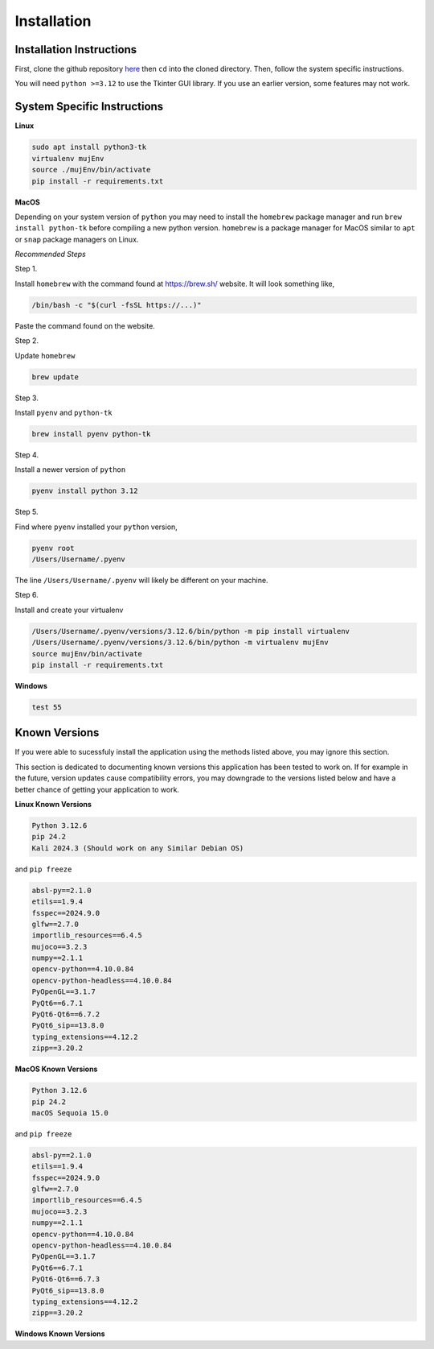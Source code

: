 Installation
=====

.. _installation:

Installation Instructions
------------

First, clone the github repository `here <https://crl.utm.utoronto.ca/>`_ then ``cd`` into the cloned directory.
Then, follow the system specific instructions.

You will need ``python >=3.12`` to use the Tkinter GUI library. If you use an earlier version, some features may not work.

System Specific Instructions
------------

**Linux**

.. code-block:: console

    sudo apt install python3-tk
    virtualenv mujEnv
    source ./mujEnv/bin/activate
    pip install -r requirements.txt

**MacOS**

Depending on your system version of ``python`` you may need to install the ``homebrew`` package manager 
and run ``brew install python-tk`` before compiling a new python version. ``homebrew`` is a package manager for MacOS
similar to ``apt`` or ``snap`` package managers on Linux.

*Recommended Steps*

Step 1. 

Install ``homebrew`` with the command found at https://brew.sh/ website. It will look something like,

.. code-block:: console

    /bin/bash -c "$(curl -fsSL https://...)"

Paste the command found on the website.

Step 2. 

Update ``homebrew``

.. code-block:: console

    brew update

Step 3. 

Install ``pyenv`` and ``python-tk``

.. code-block:: console
    
    brew install pyenv python-tk

Step 4.

Install a newer version of ``python``

.. code-block:: console
    
    pyenv install python 3.12

Step 5.

Find where ``pyenv`` installed your ``python`` version,

.. code-block:: console
    
    pyenv root
    /Users/Username/.pyenv

The line ``/Users/Username/.pyenv`` will likely be different on your machine.

Step 6.

Install and create your virtualenv

.. code-block:: console

   /Users/Username/.pyenv/versions/3.12.6/bin/python -m pip install virtualenv
   /Users/Username/.pyenv/versions/3.12.6/bin/python -m virtualenv mujEnv
   source mujEnv/bin/activate
   pip install -r requirements.txt
    

**Windows**

.. code-block:: console

    test 55


Known Versions
------------

If you were able to sucessfuly install the application using the methods listed above, you may ignore this section.

This section is dedicated to documenting known versions this application has been tested to work on. If for example
in the future, version updates cause compatibility errors, you may downgrade to the versions listed below and have a better
chance of getting your application to work.

**Linux Known Versions**

.. code-block:: console

    Python 3.12.6
    pip 24.2
    Kali 2024.3 (Should work on any Similar Debian OS)


and ``pip freeze``

.. code-block:: console

    absl-py==2.1.0
    etils==1.9.4
    fsspec==2024.9.0
    glfw==2.7.0
    importlib_resources==6.4.5
    mujoco==3.2.3
    numpy==2.1.1
    opencv-python==4.10.0.84
    opencv-python-headless==4.10.0.84
    PyOpenGL==3.1.7
    PyQt6==6.7.1
    PyQt6-Qt6==6.7.2
    PyQt6_sip==13.8.0
    typing_extensions==4.12.2
    zipp==3.20.2


**MacOS Known Versions**

.. code-block:: console

    Python 3.12.6
    pip 24.2
    macOS Sequoia 15.0


and ``pip freeze``

.. code-block:: console
    
    absl-py==2.1.0
    etils==1.9.4
    fsspec==2024.9.0
    glfw==2.7.0
    importlib_resources==6.4.5
    mujoco==3.2.3
    numpy==2.1.1
    opencv-python==4.10.0.84
    opencv-python-headless==4.10.0.84
    PyOpenGL==3.1.7
    PyQt6==6.7.1
    PyQt6-Qt6==6.7.3
    PyQt6_sip==13.8.0
    typing_extensions==4.12.2
    zipp==3.20.2


**Windows Known Versions**






